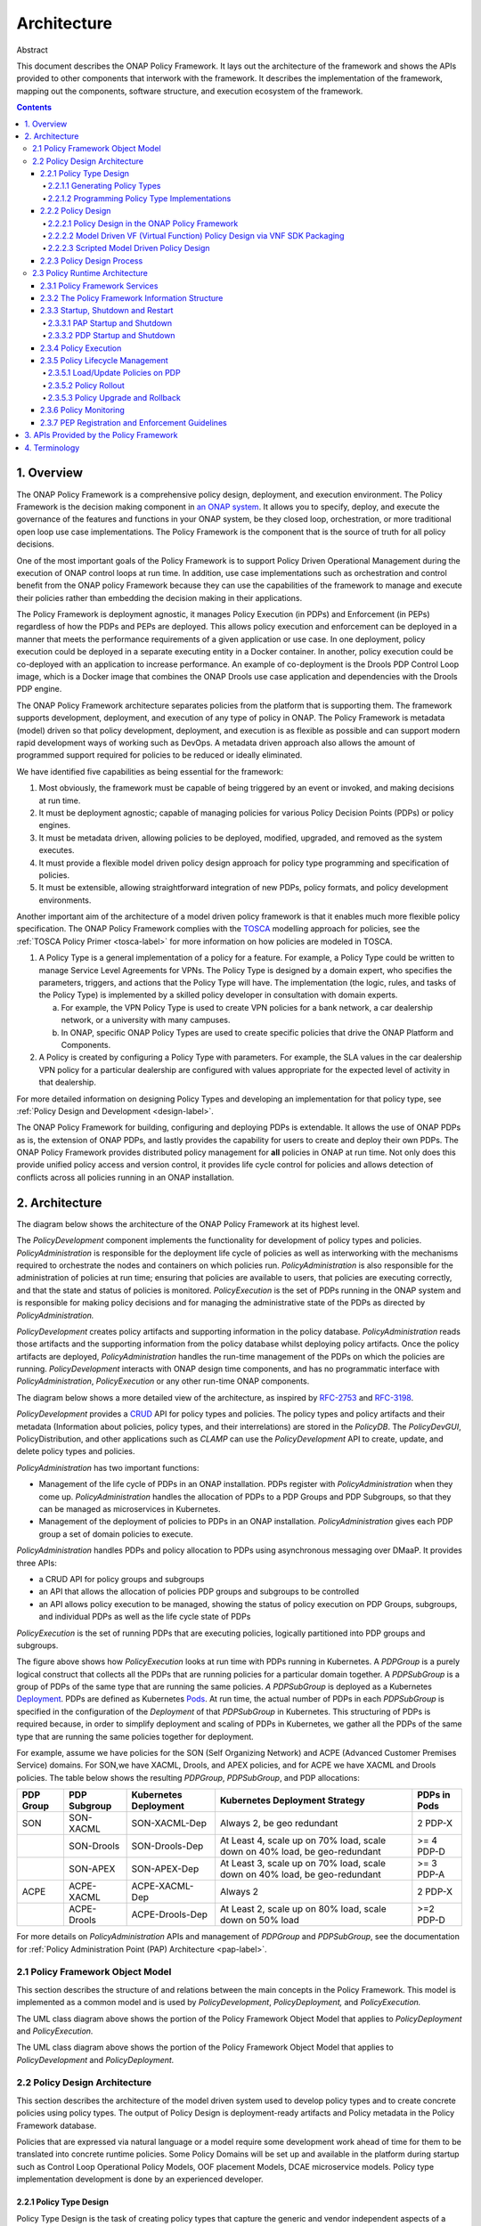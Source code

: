 .. This work is licensed under a
.. Creative Commons Attribution 4.0 International License.
.. http://creativecommons.org/licenses/by/4.0


Architecture
############

Abstract

This document describes the ONAP Policy Framework. It lays out the architecture of the framework and shows the APIs
provided to other components that interwork with the framework. It describes the implementation of the framework,
mapping out the components, software structure, and execution ecosystem of the framework.

.. contents::
    :depth: 6

1. Overview
===========

The ONAP Policy Framework is a comprehensive policy design, deployment, and execution environment. The Policy Framework
is the decision making component in `an ONAP system
<https://www.onap.org/wp-content/uploads/sites/20/2018/11/ONAP_CaseSolution_Architecture_112918FNL.pdf>`__.
It allows you to specify, deploy, and execute the governance of the features and functions in your ONAP system, be they
closed loop, orchestration, or more traditional open loop use case implementations. The Policy Framework is the
component that is the source of truth for all policy decisions.

One of the most important goals of the Policy Framework is to support Policy Driven Operational Management during the
execution of ONAP control loops at run time. In addition, use case implementations such as orchestration and control
benefit from the ONAP policy Framework because they can use the capabilities of the framework to manage and execute
their policies rather than embedding the decision making in their applications.

The Policy Framework is deployment agnostic, it manages Policy Execution (in PDPs) and Enforcement (in PEPs) regardless
of how the PDPs and PEPs are deployed. This allows policy execution and enforcement can be deployed in a manner that
meets the performance requirements of a given application or use case. In one deployment, policy execution could be
deployed in a separate executing entity in a Docker container. In another, policy execution could be co-deployed with
an application to increase performance. An example of co-deployment is the Drools PDP Control Loop image, which is a
Docker image that combines the ONAP Drools use case application and dependencies with the Drools PDP engine.

The ONAP Policy Framework architecture separates policies from the platform that is supporting them. The framework
supports development, deployment, and execution of any type of policy in ONAP. The Policy Framework is metadata (model)
driven so that policy development, deployment, and execution is as flexible as possible and can support modern rapid
development ways of working such as DevOps. A metadata driven approach also allows the amount of programmed support
required for policies to be reduced or ideally eliminated.

We have identified five capabilities as being essential for the framework:

1. Most obviously, the framework must be capable of being triggered by an event or invoked, and making decisions at run
   time.

2. It must be deployment agnostic; capable of managing policies for various Policy Decision Points (PDPs) or policy
   engines.

3. It must be metadata driven, allowing policies to be deployed, modified, upgraded, and removed as the system executes.

4. It must provide a flexible model driven policy design approach for policy type programming and specification of
   policies.

5. It must be extensible, allowing straightforward integration of new PDPs, policy formats, and policy development
   environments.

Another important aim of the architecture of a model driven policy framework is that it enables much more flexible
policy specification. The ONAP Policy Framework complies with the `TOSCA
<http://docs.oasis-open.org/tosca/TOSCA-Simple-Profile-YAML/v1.1/TOSCA-Simple-Profile-YAML-v1.1.pdf>`__ modelling
approach for policies, see the :ref:`TOSCA Policy Primer <tosca-label>` for more information on how policies are modeled
in TOSCA.

1. A Policy Type is a general implementation of a policy for a feature. For example, a Policy Type could be written to
   manage Service Level Agreements for VPNs. The Policy Type is designed by a domain expert, who specifies the
   parameters, triggers, and actions that the Policy Type will have. The implementation (the logic, rules, and tasks of
   the Policy Type) is implemented by a skilled policy developer in consultation with domain experts.

   a. For example, the VPN Policy Type is used to create VPN policies for a bank network, a car dealership network, or a
      university with many campuses.

   b. In ONAP, specific ONAP Policy Types are used to create specific policies that drive the ONAP Platform and
      Components.

2. A Policy is created by configuring a Policy Type with parameters. For example, the SLA values in the car dealership
   VPN policy for a particular dealership are configured with values appropriate for the expected level of activity in
   that dealership.

For more detailed information on designing Policy Types and developing an implementation for that policy type, see
:ref:`Policy Design and Development <design-label>`.

The ONAP Policy Framework for building, configuring and deploying PDPs is extendable. It allows the use of ONAP PDPs as
is, the extension of ONAP PDPs, and lastly provides the capability for users to create and deploy their own PDPs. The
ONAP Policy Framework provides distributed policy management for **all** policies in ONAP at run time. Not only does
this provide unified policy access and version control, it provides life cycle control for policies and allows detection
of conflicts across all policies running in an ONAP installation.

2. Architecture
===============

The diagram below shows the architecture of the ONAP Policy Framework at its highest level.

.. image:: images/PFHighestLevel.svg

The *PolicyDevelopment* component implements the functionality for development of policy types and policies.
*PolicyAdministration* is responsible for the deployment life cycle of policies as well as interworking with the
mechanisms required to orchestrate the nodes and containers on which policies run. *PolicyAdministration* is also
responsible for the administration of policies at run time; ensuring that policies are available to users, that policies
are executing correctly, and that the state and status of policies is monitored. *PolicyExecution* is the set of PDPs
running in the ONAP system and is responsible for making policy decisions and for managing the administrative state of
the PDPs as directed by \ *PolicyAdministration.*

*PolicyDevelopment* creates policy artifacts and supporting information in the policy database. \ *PolicyAdministration*
reads those artifacts and the supporting information from the policy database whilst deploying policy artifacts. Once
the policy artifacts are deployed, *PolicyAdministration* handles the run-time management of the PDPs on which the
policies are running. *PolicyDevelopment* interacts with ONAP design time components, and has no programmatic interface
with *PolicyAdministration*, *PolicyExecution* or any other run-time ONAP components.

The diagram below shows a more detailed view of the architecture, as inspired by
`RFC-2753 <https://tools.ietf.org/html/rfc2753>`__ and `RFC-3198 <https://tools.ietf.org/html/rfc3198>`__.

.. image:: images/PFDesignAndAdmin.svg

*PolicyDevelopment* provides a `CRUD <https://en.wikipedia.org/wiki/Create,_read,_update_and_delete>`__ API for policy
types and policies. The policy types and policy artifacts and their metadata (Information about policies, policy types,
and their interrelations) are stored in the *PolicyDB*. The *PolicyDevGUI*, PolicyDistribution, and other applications
such as *CLAMP* can use the *PolicyDevelopment* API to create, update, and delete policy types and policies.

*PolicyAdministration* has two important functions:

- Management of the life cycle of PDPs in an ONAP installation. PDPs register with *PolicyAdministration* when they come
  up. *PolicyAdministration* handles the allocation of PDPs to a PDP Groups and PDP Subgroups, so that they can be
  managed as microservices in Kubernetes.

- Management of the deployment of policies to PDPs in an ONAP installation. *PolicyAdministration* gives each PDP group
  a set of domain policies to execute.

*PolicyAdministration* handles PDPs and policy allocation to PDPs using asynchronous messaging over DMaaP. It provides
three APIs:

- a CRUD API for policy groups and subgroups

- an API that allows the allocation of policies PDP groups and subgroups to be controlled

- an API allows policy execution to be managed, showing the status of policy execution on PDP Groups, subgroups, and
  individual PDPs as well as the life cycle state of PDPs

*PolicyExecution* is the set of running PDPs that are executing policies, logically partitioned into PDP groups and
subgroups.

.. image:: images/PolicyExecution.svg

The figure above shows how *PolicyExecution* looks at run time with PDPs running in Kubernetes. A *PDPGroup* is a purely
logical construct that collects all the PDPs that are running policies for a particular domain together. A *PDPSubGroup*
is a group of PDPs of the same type that are running the same policies. *A PDPSubGroup* is deployed as a Kubernetes
`Deployment <https://kubernetes.io/docs/concepts/workloads/controllers/deployment/>`__. PDPs are defined as Kubernetes
`Pods <https://kubernetes.io/docs/concepts/workloads/pods/pod/>`__. At run time,  the actual number of PDPs in each
*PDPSubGroup* is specified in the configuration of the *Deployment* of that *PDPSubGroup* in Kubernetes. This
structuring of PDPs is required because, in order to simplify deployment and scaling of PDPs in Kubernetes, we gather
all the PDPs of the same type that are running the same policies together for deployment.

For example, assume we have policies for the SON (Self Organizing Network) and ACPE (Advanced Customer Premises Service)
domains. For SON,we have XACML, Drools, and APEX policies, and for ACPE we have XACML and Drools policies. The table
below shows the resulting \ *PDPGroup*, *PDPSubGroup*, and PDP allocations:

============= ================ ========================= ======================================== ================
**PDP Group** **PDP Subgroup** **Kubernetes Deployment** **Kubernetes Deployment Strategy**       **PDPs in Pods**
============= ================ ========================= ======================================== ================
SON           SON-XACML        SON-XACML-Dep             Always 2, be geo redundant               2 PDP-X
\             SON-Drools       SON-Drools-Dep            At Least 4, scale up on 70% load,        >= 4 PDP-D
                                                         scale down on 40% load, be geo-redundant
\             SON-APEX         SON-APEX-Dep              At Least 3, scale up on 70% load, scale  >= 3 PDP-A
                                                         down on 40% load, be geo-redundant
ACPE          ACPE-XACML       ACPE-XACML-Dep            Always 2                                 2 PDP-X
\             ACPE-Drools      ACPE-Drools-Dep           At Least 2, scale up on 80% load, scale  >=2 PDP-D
                                                         down on 50% load
============= ================ ========================= ======================================== ================

For more details on *PolicyAdministration* APIs and management of *PDPGroup* and *PDPSubGroup*, see the documentation
for :ref:`Policy Administration Point (PAP) Architecture <pap-label>`.

2.1 Policy Framework Object Model
---------------------------------

This section describes the structure of and relations between the main concepts in the Policy Framework. This model is
implemented as a common model and is used by *PolicyDevelopment*, *PolicyDeployment,* and *PolicyExecution.*

.. image:: images/ClassStructure.svg

The UML class diagram above shows the portion of the Policy Framework Object Model that applies to *PolicyDeployment*
and *PolicyExecution.*

.. image:: images/DesignTimeComponents.svg

The UML class diagram above shows the portion of the Policy Framework Object Model that applies to *PolicyDevelopment*
and *PolicyDeployment.*

2.2 Policy Design Architecture
------------------------------

This section describes the architecture of the model driven system used to develop policy types and to create concrete
policies using policy types. The output of Policy Design is deployment-ready artifacts and Policy metadata in the Policy
Framework database.

Policies that are expressed via natural language or a model require some development work ahead of time for them to be
translated into concrete runtime policies. Some Policy Domains will be set up and available in the platform during
startup such as Control Loop Operational Policy Models, OOF placement Models, DCAE microservice models. Policy type
implementation development is done by an experienced developer.

2.2.1 Policy Type Design
^^^^^^^^^^^^^^^^^^^^^^^^

Policy Type Design is the task of creating policy types that capture the generic and vendor independent aspects of a
policy for a particular domain use case. The policy type implementation specifies the model information, rules, and
tasks that a policy type requires to generate concrete policies.

All policy types must implement the ONAP Policy Framework *PolicyType* interface. This interface allows
*PolicyDevelopment* to manage policy types and to generate policies from these policy types in a uniform way regardless
of the domain that the policy type is addressing or the PDP technology that will execute the policy. The interface is
used by *PolicyDevelopment* to determine the PDP technology of the policy type, the structure, type, and definition of
the model information that must be supplied to the policy type to generate a concrete policy.

A *PolicyTypeImpl* is developed for a certain type of PDP (for example XACML oriented for decision policies or Drools
rules oriented for ECA policies). The design environment and tool chain for a policy type is specific for the type of
policy being designed.

The *PolicyTypeImpl*  implementation (or raw policy) is the specification of the specific rules or tasks, the flow of
the policy, its internal states and data structures and other relevant information. A *PolicyTypeImpl* is specific to a
PDP technology, that is XACML, Drools, or APEX. *A PolicyTypeImpl* can be specific to a particular policy type, it can
be more general, providing the implementation of a class of policy types, or the same policy type may have many
implementations.

*PolicyDevelopment* provides the RESTful :ref:`Policy Design API <design-label>` which allows other components to query
policy types and policy type implementations, to determine the model information, rules, or tasks that they require, to
specialize policy flow, and to generate policies from policy types. This API is used by the ONAP Policy Framework and
other components such as \ *PolicyDistribution* to create policies from policy types.

Consider a policy type created for managing faults on vCPE equipment in a vendor independent way. The policy type
captures the generic logic required to manage the faults and specifies the vendor specific information that must be
supplied to the type for specific vendor vCPE VFs. The actual  vCPE policy that is used for managing particular vCPE
equipment is created by setting the parameters specified in the policy type together with the specific modeled
information, rules and tasks in the policy type implementation for that vendor model of vCPE.

2.2.1.1 Generating Policy Types
"""""""""""""""""""""""""""""""

It is possible to generate policy types using MDD (Model Driven Development) techniques. Policy types are expressed
using a DSL (Domain Specific Language) or a policy specification environment for a particular application domain. For
example, policy types for specifying SLAs could be expressed in a SLA DSL and policy types for managing SON features
could be generated from a visual SON management tool. The ONAP Policy framework provides an API that allows tool chains
to create policy types. SDC uses this approach for generating Policy Types in the Policy Framework, see the
:ref:`Policy Design and Development <design-label>` page.

The SDC GUI supports several types of policies that can be captured at design time. DCAE micro service configuration
policies can be onboarded via the DCAE-DS (DCAE Design Studio).


.. image:: images/PolicyTypeDesign.svg

The GUI implementation in another ONAP component such as SDC DCAE-DS uses the *API_User* API to create and edit ONAP
policy types.

2.2.1.2 Programming Policy Type Implementations
"""""""""""""""""""""""""""""""""""""""""""""""

For skilled developers, the most straightforward way to create a policy type is to program it. Programming a policy type
might simply mean creating and editing text files, thus manually creating the TOSCA Policy Type YAML file and the policy
type implementation for the policy type.

A more formal approach is preferred. For policy type implementations, programmers use a specific Eclipse project type
for developing each type of implementation, a Policy Type Implementation SDK. The project is under source control in
git. This Eclipse project is structured correctly for creating implementations for a specific type of PDP. It includes
the correct POM files for generating the policy type implementation and has editors and perspectives that aid
programmers in their work

2.2.2 Policy Design
^^^^^^^^^^^^^^^^^^^

The *PolicyCreation* function of *PolicyDevelopment* creates policies from a policy type.  The information expressed
during policy type design is used to parameterize a policy type to create an executable policy. A service designer
and/or operations team can use tooling that reads the TOSCA Policy Type specifications to express and capture a policy
at its highest abstraction level. Alternatively, the parameter for the policy can be expressed in a raw JSON or YAML
file and posted over the policy design API described on the :ref:`Policy Design and Development <design-label>` page.

A number of mechanisms for policy creation are supported in ONAP. The process in *PolicyDevelopment* for creating a
policy is the same for all mechanisms. The most general mechanism for creating a policy is using the RESTful
*Policy Design API*, which provides a full interface to the policy creation support of *PolicyDevelopment*. This API may
be exercised directly using utilities such as *curl*. *PolicyDevelopment* provides a command line tool that is a loose
wrapper around the API. It also provides a general purpose Policy GUI in the ONAP Portal for policy creation, which
again is a general purpose wrapper around the policy creation API. The Policy GUI can interpret any TOSCA Model that has
been loaded into it and flexibly presents a GUI for a user to create policies from. The development of these mechanisms
will be phased over a number of ONAP releases.

A number of ONAP components use policy in manners which are specific to their particular needs. The manner in which the
policy creation process is triggered and the way in which information required to create a policy is specified and
accessed is specialized for these ONAP components.

The following subsections outline the mechanisms for policy creation and modification supported by the ONAP Policy
Framework.

2.2.2.1 Policy Design in the ONAP Policy Framework
""""""""""""""""""""""""""""""""""""""""""""""""""

Policy creation in *PolicyDevelopment* follows the general sequence shown in the sequence diagram below. An *API_USER*
is any component that wants to create a policy from a policy type. *PolicyDevelopment* supplies a REST interface that
exposes the API and also provides a command line tool and general purpose client that wraps the API.

.. image:: images/PolicyDesign.svg

An *API_User* first gets a reference to and the metadata for the Policy type for the policy they want to work on from
*PolicyDevelopment*. *PolicyDevelopment* reads the metadata and artifact for the policy type from the database. The
*API_User* then asks for a reference and the metadata for the policy. *PolicyDevelopment* looks up the policy in the
database. If the policy already exists, *PolicyDevelopment* reads the artifact and returns the reference of the existing
policy to the *API_User* with the metadata for the existing policy. If the policy does not exist, *PolicyDevelopment*
creates and new reference and metadata and returns that to the *API_User*.

The *API_User* may now proceed with a policy specification session, where the parameters are set for the policy using
the policy type specification. Once the *API_User* is happy that the policy is completely and correctly specified, it
requests *PolicyDevelopment* to create the policy. *PolicyDevelopment* creates the policy, stores the created policy
artifact and its metadata in the database.

2.2.2.2 Model Driven VF (Virtual Function) Policy Design via VNF SDK Packaging
""""""""""""""""""""""""""""""""""""""""""""""""""""""""""""""""""""""""""""""

VF vendors express policies such as SLA, Licenses, hardware placement, run-time metric suggestions, etc. These details
are captured within the VNF SDK and uploaded into the SDC Catalog. The `SDC Distribution APIs
<https://wiki.onap.org/display/DW/SDC+Distribution+client+AID>`__ are used to interact with SDC. For example, SLA and
placement policies may be captured via TOSCA specification. License policies can be captured via TOSCA or an XACML
specification. Run-time metric vendor recommendations can be captured via the VES Standard specification.

The sequence diagram below is a high level view of SDC-triggered concrete policy generation for some arbitrary entity
*EntityA*. The parameters to create a policy are read from a TOSCA Policy specification read from a CSAR received from
SDC.

.. image:: images/ModelDrivenPolicyDesign.svg

*PolicyDesign* uses the *PolicyDistribution* component for managing SDC-triggered  policy creation and update requests.
*PolicyDistribution* is an *API_User*, it uses the Policy Design API for policy creation and update. It reads the
information it needs to populate the policy type from a TOSCA specification in a CSAR received from SDC and then uses
this information to automatically generate a policy.

Note that SDC provides a wrapper for the SDC API as a Java Client and also provides a TOSCA parser. See the
documentation for the `Policy Distribution Component
<https://docs.onap.org/en/latest/submodules/policy/distribution.git/docs/index.html>`__.

In Step 4 above, the \ *PolicyDesign* must download the CSAR file. If the policy is to be composed from the TOSCA
definition, it must also parse the TOSCA definition.

In Step 11 above, the \ *PolicyDesign* must send back/publish status events to SDC such as DOWNLOAD_OK, DOWNLOAD_ERROR,
DEPLOY_OK, DEPLOY_ERROR, NOTIFIED.

2.2.2.3 Scripted Model Driven Policy Design
"""""""""""""""""""""""""""""""""""""""""""

Service policies such as optimization and placement policies can be specified as a TOSCA Policy at design time. These
policies use a TOSCA Policy Type specification as their schemas. Therefore, scripts can be used to create TOSCA policies
using TOSCA Policy Types.

.. image:: images/ScriptedPolicyDesign.svg

One straightforward way of generating policies from Policy types is to use directives specified in a script file. The
command line utility is an *API_User*. The script reads directives from a file. For each directive, it reads the policy
type using the Policy Type API, and uses the parameters of the directive to prepare a TOSCA Policy. It then uses the
Policy API to create the policy.

2.2.3 Policy Design Process
^^^^^^^^^^^^^^^^^^^^^^^^^^^

All policy types must be certified as being fit for deployment prior to run time deployment. Where design is executed
using the SDC application, it is assumed the life cycle being implemented by SDC certifies any policy types that
are declared within the ONAP Service CSAR. For other policy types and policy type implementations, the life cycle
associated with the applied software development process suffices. Since policy types and their implementations are
designed and implemented using software development best practices, they can be utilized and configured for various
environments (eg. development, testing, production) as desired.

2.3 Policy Runtime Architecture
-------------------------------

The Policy Framework Platform components are themselves designed as microservices that are easy to configure and deploy
via Docker images and K8S both supporting resiliency and scalability if required. PAPs and PDPs are deployed by the
underlying ONAP management infrastructure and are designed to comply with the ONAP interfaces for deploying containers.

The PAPs keep track of PDPs, support the deployment of PDP groups and the deployment of a *policy set* across those PDP
groups. A PAP is stateless in a RESTful sense. Therefore, if there is more than one PAP deployed, it does not matter
which PAP a user contacts to handle a request. The PAP uses the database (persistent storage) to keep track of ongoing
sessions with clients. Policy management on PDPs is the responsibility of PAPs; management of policy sets or policies by
any other manner is not permitted.

In the ONAP Policy Framework, the interfaces to the PDP are designed to be as streamlined as possible. Because the PDP
is the main unit of scalability in the Policy Framework, the framework is designed to allow PDPs in a PDP group to
arbitrarily appear and disappear and for policy consistency across all PDPs in a PDP group to be easily maintained.
Therefore, PDPs have just two interfaces; an interface that users can use to execute policies and interface to the PAP
for administration, life cycle management and monitoring. The PAP is responsible for controlling the state across the
PDPs in a PDP group. The PAP interacts with the Policy database and transfers policy sets to PDPs, and may cache the
policy sets for PDP groups.

See also Section 2 of the :ref:`Policy Design and Development <design-label>` page, where the mechanisms for PDP
Deployment and Registration with PAP are explained.

2.3.1 Policy Framework Services
^^^^^^^^^^^^^^^^^^^^^^^^^^^^^^^

The ONAP Policy Framework follows the architectural approach for microservices recommended by the `ONAP Architecture
Subcommittee <https://wiki.onap.org/display/DW/Architecture+Subcommittee>`__.

The ONAP Policy Framework defines `Kubernetes Services
<https://kubernetes.io/docs/concepts/services-networking/service/>`__ to manage the life cycle of Policy Framework
executable components at runtime. A Kubernetes service allows, among other parameters,  the number of instances (*pods*
in Kubernetes terminology) that should be deployed for a particular service to be specified and a common endpoint for
that service to be defined. Once the service is started in Kubernetes, Kubernetes ensures that the specified number of
instances is always kept running. As requests are received on the common endpoint, they are distributed across the
service instances. More complex call distribution and instance deployment strategies may be used; please see the
`Kubernetes Services <https://kubernetes.io/docs/concepts/services-networking/service/>`__ documentation for those
details.

If, for example, a service called *policy-pdpd-control-loop* is defined that runs 5 PDP-D instances. The service has the
end point *https://policy-pdpd-control-loop.onap/<service-specific-path>*. When the service is started, Kubernetes spins
up 5 PDP-Ds. Calls to the end point *https://policy-pdpd-control-loop.onap/<service-specific-path>* are distributed
across the 5 PDP-D instances. Note that the *.onap* part of the service endpoint is the namespace being used and is
specified for the full ONAP Kubernetes installation.

The following services will be required for the ONAP Policy Framework:

================ ============================== =======================================================================
**Service**      **Endpoint**                   **Description**
================ ============================== =======================================================================
PAP              https://policy-pap             The PAP service, used for policy administration and deployment. See
                                                :ref:`Policy Design and Development <design-label>` for details of the
                                                API for this service
PDP-X-\ *domain* https://policy-pdpx-\ *domain* A PDP service is defined for each PDP group. A PDP group is identified
                                                by the domain on which it operates.

                                                For example, there could be two PDP-X domains, one for admission
                                                policies for ONAP proper and another for admission policies for VNFs of
                                                operator *Supacom*. Two PDP-X services are defined:

                                                | https://policy-pdpx-onap
                                                | https://policy-pdpx-\ *supacom*
PDP-D-\ *domain* https://policy-pdpd-\ *domain*
PDP-A-\ *domain* https://policy-pdpa-\ *domain*
================ ============================== =======================================================================

There is one and only one PAP service, which handles policy deployment, administration, and monitoring for all policies
in all PDPs and PDP groups in the system. There are multiple PDP services, one PDP service for each domain for which
there are policies.

2.3.2 The Policy Framework Information Structure
^^^^^^^^^^^^^^^^^^^^^^^^^^^^^^^^^^^^^^^^^^^^^^^^

The following diagram captures the relationship between Policy Framework concepts at run time.

.. image:: images/RuntimeRelationships.svg

There is a one to one relationship between a PDP SubGroup, a Kubernetes PDP service, and the set of policies assigned to
run in the PDP subgroup. Each PDP service runs a single PDP subgroup with multiple PDPs, which executes a specific
Policy Set containing a number of policies that have been assigned to that PDP subgroup. Having and maintaining this
principle makes policy deployment and administration much more straightforward than it would be if complex relationships
between PDP services, PDP subgroups, and policy sets.

The topology of the PDPs and their policy sets is held in the Policy Framework database and is administered by the PAP service.

.. image:: images/PolicyDatabase.svg

The diagram above gives an indicative structure of the run time topology information in the Policy Framework database.
Note that the *PDP_SUBGROUP_STATE* and *PDP_STATE* fields hold state information for life cycle management of PDP groups
and PDPs.

2.3.3 Startup, Shutdown and Restart
^^^^^^^^^^^^^^^^^^^^^^^^^^^^^^^^^^^

This section describes the interactions between Policy Framework components themselves and with other ONAP components at
startup, shutdown and restart.

2.3.3.1 PAP Startup and Shutdown
""""""""""""""""""""""""""""""""

The sequence diagram below shows the actions of the PAP at startup.

.. image:: images/PAPStartStop.svg

The PAP is the run time point of coordination for the ONAP Policy Framework. When it is started, it initializes itself
using data from the database. It then waits for periodic PDP status updates and for administration requests.

PAP shutdown is trivial. On receipt or a shutdown request, the PAP completes or aborts any ongoing operations and shuts
down gracefully.

2.3.3.2 PDP Startup and Shutdown
""""""""""""""""""""""""""""""""

The sequence diagram below shows the actions of the PDP at startup. See also Section 4 of the
:ref:`Policy Design and Development <design-label>` page for the API used to implement this sequence.

.. image:: images/PDPStartStop.svg

At startup, the PDP initializes itself.  At this point it is in PASSIVE mode. The PDP begins sending periodic Status
messages to the PAP. The first Status message initializes the process of loading the correct Policy Set on the PDP in
the PAP.

On receipt or a shutdown request, the PDP completes or aborts any ongoing policy executions and shuts down gracefully.

2.3.4 Policy Execution
^^^^^^^^^^^^^^^^^^^^^^

Policy execution is the execution of a policy in a PDP. Policy enforcement occurs in the component that receives a
policy decision.

.. image:: images/PolicyExecutionFlow.svg

Policy execution can be *synchronous* or *asynchronous*. In *synchronous* policy execution, the component requesting a
policy decision requests a policy decision and waits for the result. The PDP-X and PDP-A implement synchronous policy
execution. In *asynchronous* policy execution, the component that requests a policy decision does not wait for the
decision. Indeed, the decision may be passed to another component. The PDP-D and PDP-A implement asynchronous polic
execution.

Policy execution is carried out using the current life cycle mode of operation of the PDP. While the actual
implementation of the mode may vary somewhat between PDPs of different types, the principles below hold true for all
PDP types:

================== =====================================================================================================
**Lifecycle Mode** **Behaviour**
================== =====================================================================================================
PASSIVE MODE       Policy execution is always rejected irrespective of PDP type.
ACTIVE MODE        Policy execution is executed in the live environment by the PDP.
SAFE MODE          Policy execution proceeds, but changes to domain state or context are not carried out. The PDP
                   returns an indication that it is running in SAFE mode together with the action it would have
                   performed if it was operating in ACTIVE mode. The PDP type and the policy types it is running must
                   support SAFE mode operation.
TEST MODE          Policy execution proceeds and changes to domain and state are carried out in a test or sandbox
                   environment. The PDP returns an indication it is running in TEST mode together with the action it has
                   performed on the test environment. The PDP type and the policy types it is running must support TEST
                   mode operation.
================== =====================================================================================================

2.3.5 Policy Lifecycle Management
^^^^^^^^^^^^^^^^^^^^^^^^^^^^^^^^^

Policy lifecycle management manages the deployment and life cycle of policies in PDP groups at run time. Policy sets can
be deployed at run time without restarting PDPs or stopping policy execution. PDPs preserve state for minor/patch
version upgrades and rollbacks.

2.3.5.1 Load/Update Policies on PDP
"""""""""""""""""""""""""""""""""""

The sequence diagram below shows how policies are loaded or updated on a PDP.

.. image:: images/DownloadPoliciesToPDP.svg

This sequence can be initiated in two ways; from the PDP or from a user action.

1. A PDP sends regular status update messages to the PAP. If this message indicates that the PDP has no policies or
   outdated policies loaded, then this sequence is initiated

2. A user may explicitly trigger this sequence to load policies on a PDP

The PAP controls the entire process. The PAP reads the current PDP metadata and the required policy and policy set
artifacts from the database. It then builds the policy set for the PDP. Once the policies are ready, the PAP sets the
mode of the PDP to PASSIVE. The Policy Set is transparently passed to the PDP by the PAP. The PDP loads all the policies
in the policy set including any models, rules, tasks, or flows in the policy set in the policy implementations.

Once the Policy Set is loaded, the PAP orders the PDP to enter the life cycle mode that has been specified for it
(ACTIVE/SAFE/TEST). The PDP begins to execute policies in the specified mode (see section 2.3.4).

.. _policy-rollout:

2.3.5.2 Policy Rollout
""""""""""""""""""""""

A policy set steps through a number of life cycle modes when it is rolled out.

.. image:: images/PolicyRollout.svg

The user defines the set of policies for a PDP group. It is deployed to a PDP group and is initially in PASSIVE mode.
The user sets the PDP Group into TEST mode. The policies are run in a test or sandboxed environment for a period of
time. The test results are passed back to the user. The user may revert the policy set to PASSIVE mode a number of times
and upgrade the policy set during test operation.

When the user is satisfied with policy set execution and when quality criteria have been reached for the policy set, the
PDP group is set to run in SAFE mode. In this mode, the policies run on the target environment but do not actually
exercise any actions or change any context in the target environment. Again, as in TEST mode, the operator may decide to
revert back to TEST mode or even PASSIVE mode if issues arise with a policy set.

Finally, when the user is satisfied with policy set execution and when quality criteria have been reached, the PDP group
is set into ACTIVE state and the policy set executes on the target environment. The results of target operation are
reported. The PDP group can be reverted to SAFE, TEST, or even PASSIVE mode at any time if problems arise.

2.3.5.3 Policy Upgrade and Rollback
"""""""""""""""""""""""""""""""""""

There are a number of approaches for managing policy upgrade and rollback.

The most straightforward approach is to use the approach described in section :ref:`policy-rollout` for upgrading and
rolling back policy sets. In order to upgrade a policy set, one follows the process in :ref:`policy-rollout` with the
new policy set version. For rollback, one follows the process in :ref:`policy-rollout` with the older policy set, most
probably setting the old policy set into ACTIVE mode immediately. The advantage of this approach is that the approach is
straightforward. The obvious disadvantage is that the PDP group is not executing on the target environment while the new
policy set is in PASSIVE, TEST, and SAFE mode.

A second manner to tackle upgrade and rollback is to use a spare-wheel approach. An special upgrade PDP group service is
set up as a K8S service in parallel with the active one during the upgrade procedure. The spare wheel service is used to
execute the process described in :ref:`policy-rollout`. When the time comes to activate the policy set, the references
for the active and spare wheel services are simply swapped. The advantage of this approach is that the down time during
upgrade is minimized, the spare wheel PDP group can be abandoned at any time without affecting the in service PDP group,
and the upgrade can be rolled back easily for a period simply by preserving the old service for a time. The disadvantage
is that this approach is more complex and uses more resources than the first approach.

A third approach is to have two policy sets running in each PDP, an active set and a standby set. However such an
approach would increase the complexity of implementation in PDPs significantly.

2.3.6 Policy Monitoring
^^^^^^^^^^^^^^^^^^^^^^^

PDPs provide a periodic report of their status to the PAP. All PDPs report using a standard reporting format that is
extended to provide information for specific PDP types. PDPs provide at least the information below:

===================== ===============================================================================
**Field**             **Description**
===================== ===============================================================================
State                 Lifecycle State (PASSIVE/TEST/SAFE/ACTIVE)
Timestamp             Time the report record was generated
InvocationCount       The number of execution invocations the PDP has processed since the last report
LastInvocationTime    The time taken to process the last execution invocation
AverageInvocationTime The average time taken to process an invocation since the last report
StartTime             The start time of the PDP
UpTime                The length of time the PDP has been executing
RealTimeInfo          Real time information on running policies.
===================== ===============================================================================

2.3.7 PEP Registration and Enforcement Guidelines
^^^^^^^^^^^^^^^^^^^^^^^^^^^^^^^^^^^^^^^^^^^^^^^^^

In ONAP there are several applications outside the Policy Framework that enforce policy decisions based on models
provided to the Policy Framework. These applications are considered Policy Enforcement Engines (PEP) and roles will be
provided to those applications using AAF/CADI to ensure only those applications can make calls to the Policy Decision
APIs. Some example PEPs are: DCAE, OOF, and SDNC.

See Section 3.4 of the :ref:`Policy Design and Development <design-label>`
for more information on the Decision APIs.

3. APIs Provided by the Policy Framework
========================================

See the :ref:`Policy Design and Development <design-label>` page.

4. Terminology
==============

================================= ==================================================================================
PAP (Policy Administration Point) A component that administers and manages policies
================================= ==================================================================================
PDP (Policy Deployment Point)     A component that executes a policy artifact (One or many?)
PDP_<>                            A specific type of PDP
PDP Group                         A group of PDPs that execute the same set of policies
Policy Development                The development environment for policies
Policy Type                       A generic prototype definition of a type of policy in TOSCA, see the
                                  :ref:`TOSCA Policy Primer <tosca-label>`
Policy                            An executable policy defined in TOSCA and created using a Policy Type, see  the
                                  :ref:`TOSCA Policy Primer <tosca-label>`
Policy Set                        A set of policies that are deployed on a PDP group. One and only one Policy Set is
                                  deployed on a PDP group
================================= ==================================================================================


End of Document
